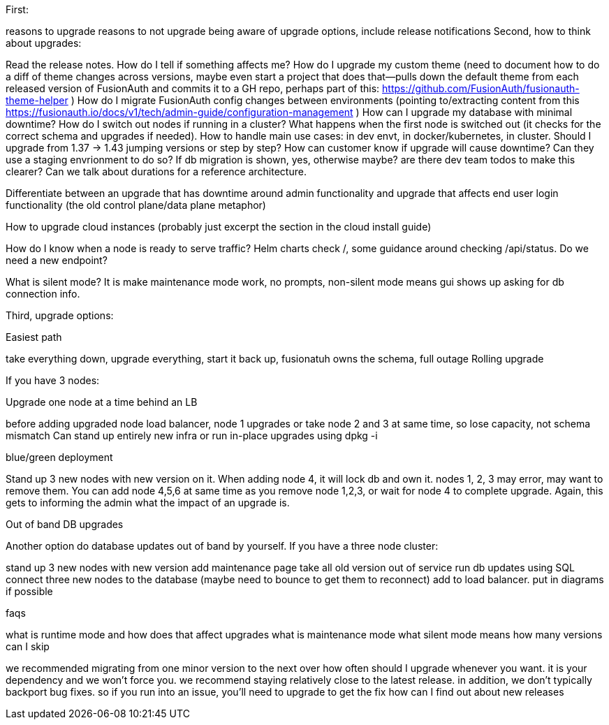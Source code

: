 First:

reasons to upgrade
reasons to not upgrade
being aware of upgrade options, include release notifications
Second, how to think about upgrades:

Read the release notes. How do I tell if something affects me?
How do I upgrade my custom theme (need to document how to do a diff of theme changes across versions, maybe even start a project that does that--pulls down the default theme from each released version of FusionAuth and commits it to a GH repo, perhaps part of this: https://github.com/FusionAuth/fusionauth-theme-helper )
How do I migrate FusionAuth config changes between environments (pointing to/extracting content from this https://fusionauth.io/docs/v1/tech/admin-guide/configuration-management )
How can I upgrade my database with minimal downtime?
How do I switch out nodes if running in a cluster? What happens when the first node is switched out (it checks for the correct schema and upgrades if needed).
How to handle main use cases: in dev envt, in docker/kubernetes, in cluster.
Should I upgrade from 1.37 -> 1.43 jumping versions or step by step?
How can customer know if upgrade will cause downtime? Can they use a staging envrionment to do so? If db migration is shown, yes, otherwise maybe? are there dev team todos to make this clearer? Can we talk about durations for a reference architecture. 

Differentiate between an upgrade that has downtime around admin functionality and upgrade that affects end user login functionality (the old control plane/data plane metaphor)

How to upgrade cloud instances (probably just excerpt the section in the cloud install guide)

How do I know when a node is ready to serve traffic? Helm charts check /, some guidance around checking /api/status. Do we need a new endpoint?

What is silent mode? It is make maintenance mode work, no prompts, non-silent mode means gui shows up asking for db connection info.


Third, upgrade options:

Easiest path

take everything down, upgrade everything, start it back up,
fusionatuh owns the schema, full outage
Rolling upgrade

If you have 3 nodes:

Upgrade one node at a time behind an LB

before adding upgraded node load balancer, node 1 upgrades
or take node 2 and 3 at same time, so lose capacity, not schema mismatch
Can stand up entirely new infra or run in-place upgrades using dpkg -i

blue/green deployment

Stand up 3 new nodes with new version on it. When adding node 4, it will lock db and own it. nodes 1, 2, 3 may error, may want to remove them. You can add node 4,5,6 at same time as you remove node 1,2,3, or wait for node 4 to complete upgrade. Again, this gets to informing the admin what the impact of an upgrade is.

Out of band DB upgrades

Another option do database updates out of band by yourself. If you have a three node cluster:

stand up 3 new nodes with new version
add maintenance page
take all old version out of service
run db updates using SQL
connect three new nodes to the database (maybe need to bounce to get them to reconnect)
add to load balancer.
put in diagrams if possible

faqs

what is runtime mode and how does that affect upgrades
what is maintenance mode
what silent mode means
how many versions can I skip

we recommended migrating from one minor version to the next over
how often should I upgrade
whenever you want. it is your dependency and we won't force you. we recommend staying relatively close to the latest release. in addition, we don't typically backport bug fixes. so if you run into an issue, you'll need to upgrade to get the fix
how can I find out about new releases